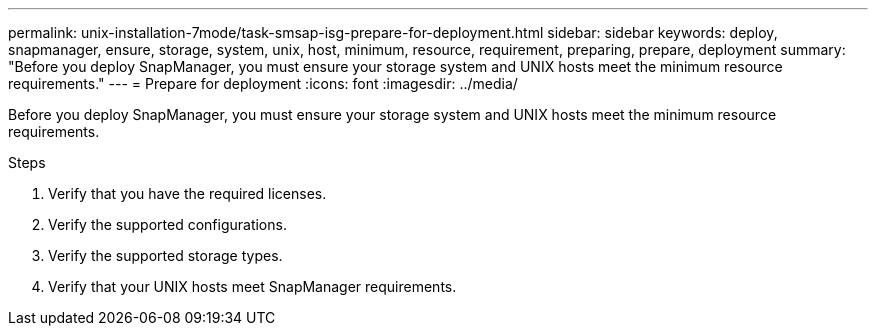 ---
permalink: unix-installation-7mode/task-smsap-isg-prepare-for-deployment.html
sidebar: sidebar
keywords: deploy, snapmanager, ensure, storage, system, unix, host, minimum, resource, requirement, preparing, prepare, deployment
summary: "Before you deploy SnapManager, you must ensure your storage system and UNIX hosts meet the minimum resource requirements."
---
= Prepare for deployment
:icons: font
:imagesdir: ../media/

[.lead]
Before you deploy SnapManager, you must ensure your storage system and UNIX hosts meet the minimum resource requirements.

.Steps

. Verify that you have the required licenses.
. Verify the supported configurations.
. Verify the supported storage types.
. Verify that your UNIX hosts meet SnapManager requirements.
